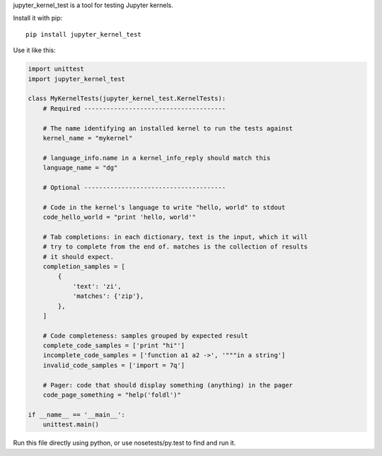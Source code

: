 jupyter_kernel_test is a tool for testing Jupyter kernels.

Install it with pip::

    pip install jupyter_kernel_test

Use it like this:

.. code-block:: python

    import unittest
    import jupyter_kernel_test

    class MyKernelTests(jupyter_kernel_test.KernelTests):
        # Required --------------------------------------

        # The name identifying an installed kernel to run the tests against
        kernel_name = "mykernel"

        # language_info.name in a kernel_info_reply should match this
        language_name = "dg"

        # Optional --------------------------------------

        # Code in the kernel's language to write "hello, world" to stdout
        code_hello_world = "print 'hello, world'"

        # Tab completions: in each dictionary, text is the input, which it will
        # try to complete from the end of. matches is the collection of results
        # it should expect.
        completion_samples = [
            {
                'text': 'zi',
                'matches': {'zip'},
            },
        ]

        # Code completeness: samples grouped by expected result
        complete_code_samples = ['print "hi"']
        incomplete_code_samples = ['function a1 a2 ->', '"""in a string']
        invalid_code_samples = ['import = 7q']

        # Pager: code that should display something (anything) in the pager
        code_page_something = "help('foldl')"

    if __name__ == '__main__':
        unittest.main()

Run this file directly using python, or use nosetests/py.test to find and
run it.
